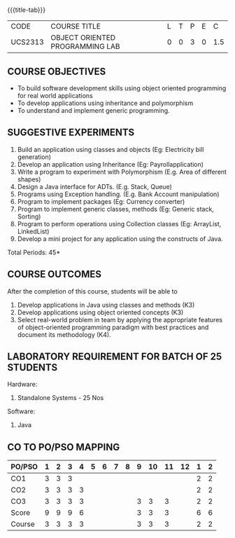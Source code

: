 * 
:properties:
:author: Dr. B. Prabavathy and Dr. B. Bharathi
:date: 09-03-2021
:end:

#+startup: showall
{{{title-tab}}}
| CODE    | COURSE TITLE                    | L | T | P | E |   C |
| UCS2313 | OBJECT ORIENTED PROGRAMMING LAB | 0 | 0 | 3 | 0 | 1.5 |

** R2021 CHANGES :noexport:
- Order of the exercises has been revised
- Exception handling exercise was added 
- An Experiment using file operations was removed

#+begin_comment
- 1. Experiments related to the java specific concepts such as mutlithreading and event-driven programming were removed
25.03.2021
RK changed mapping of CO5 to PO/PSO
#+end_comment

** COURSE OBJECTIVES
- To build software development skills using object oriented
  programming for real world applications
- To develop applications using inheritance and polymorphism
- To understand and implement generic programming.

** SUGGESTIVE EXPERIMENTS
1. Build an application using classes and objects (Eg: Electricity bill generation)
2. Develop an application using Inheritance (Eg: Payrollapplication)
3. Write a program to experiment with Polymorphism (E.g. Area of different shapes)
4. Design a Java interface for ADTs. (E.g. Stack, Queue)
5. Programs using Exception handling. (E.g. Bank Account manipulation)
6. Program to implement packages (Eg: Currency converter)
7. Program to implement generic classes, methods (Eg: Generic stack, Sorting)
8. Program to perform operations using Collection classes (Eg: ArrayList, LinkedList)
9. Develop a mini project for any application using the constructs of Java.


#+begin_comment
09.03.2021
CCC Feedback Committee Considerations
- The order of the exercises has been revised. 
-	Exception handling exercise was added and the experiment using file operations was removed.

#+end_comment

\hfill *Total Periods: 45*

** COURSE OUTCOMES
After the completion of this course, students will be able to 
1. Develop applications in Java using classes and methods (K3)
2. Develop applications using object oriented concepts (K3)
3. Select real-world problem in team by applying the appropriate
   features of object-oriented programming paradigm with best
   practices and document its methodology (K4).


#+begin_comment
09.03.2021
CCC Feedback Committee Considerations
- CO's have been reframed based on the latest action verbs
#+end_comment

** LABORATORY REQUIREMENT FOR BATCH OF 25 STUDENTS
Hardware:
1. Standalone Systems - 25 Nos
Software:
1. Java

** CO TO PO/PSO MAPPING
| PO/PSO | 1 | 2 | 3 | 4 | 5 | 6 | 7 | 8 | 9 | 10 | 11 | 12 | 1 | 2 |
|--------+---+---+---+---+---+---+---+---+---+----+----+----+---+---|
| CO1    | 3 | 3 | 3 |   |   |   |   |   |   |    |    |    | 2 | 2 |
| CO2    | 3 | 3 | 3 | 3 |   |   |   |   |   |    |    |    | 2 | 2 |
| CO3    | 3 | 3 | 3 | 3 |   |   |   |   | 3 |  3 |  3 |    | 2 | 2 |
|--------+---+---+---+---+---+---+---+---+---+----+----+----+---+---|
| Score  | 9 | 9 | 9 | 6 |   |   |   |   | 3 |  3 |  3 |    | 6 | 6 |
| Course | 3 | 3 | 3 | 3 |   |   |   |   | 3 |  3 |  3 |    | 2 | 2 |
